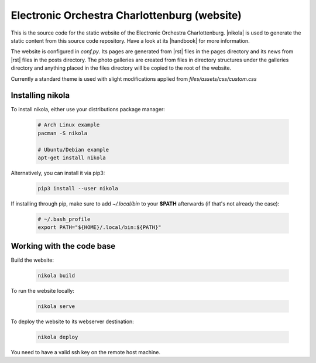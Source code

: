 =============================================
Electronic Orchestra Charlottenburg (website)
=============================================

This is the source code for the static website of the Electronic Orchestra
Charlottenburg.
|nikola| is used to generate the static content from this source code
repository. Have a look at its |handbook| for more information.

The website is configured in `conf.py`. Its pages are generated from |rst|
files in the pages directory and its news from |rst| files in the posts
directory.
The photo galleries are created from files in directory structures under the
galleries directory and anything placed in the files directory will be copied
to the root of the website.

Currently a standard theme is used with slight modifications applied from
`files/assets/css/custom.css`

Installing nikola
#################

To install nikola, either use your distributions package manager:

  .. code:: bash

    # Arch Linux example
    pacman -S nikola

    # Ubuntu/Debian example
    apt-get install nikola

Alternatively, you can install it via pip3:

  .. code:: bash

    pip3 install --user nikola

If installing through pip, make sure to add *~/.local/bin* to your **$PATH**
afterwards (if that's not already the case):

  .. code:: bash

    # ~/.bash_profile
    export PATH="${HOME}/.local/bin:${PATH}"


Working with the code base
##########################

Build the website:

  .. code:: bash

    nikola build

To run the website locally:

  .. code:: bash

    nikola serve

To deploy the website to its webserver destination:

  .. code:: bash

    nikola deploy

| You need to have a valid ssh key on the remote host machine.

.. |nikola| raw:: html

  <a href="https://getnikola.com/" target="_blank">Nikola</a>

.. |handbook| raw:: html

  <a href="https://getnikola.com/handbook.html" target="_blank">handbook</a>

.. |rst| raw:: html

  <a href="http://docutils.sourceforge.net/docs/ref/rst/restructuredtext.html" target="_blank">reStructuredText</a>

